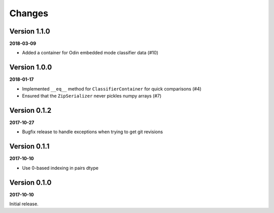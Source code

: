 Changes
=======

Version 1.1.0
-------------

**2018-03-09**

* Added a container for Odin embedded mode classifier data (#10)


Version 1.0.0
-------------

**2018-01-17**

* Implemented ``__eq__`` method for ``ClassifierContainer`` for quick
  comparisons (#4)
* Ensured that the ``ZipSerializer`` never pickles numpy arrays (#7)

Version 0.1.2
-------------

**2017-10-27**

* Bugfix release to handle exceptions when trying to get git revisions

Version 0.1.1
-------------

**2017-10-10**

* Use 0-based indexing in pairs dtype

Version 0.1.0
-------------

**2017-10-10**

Initial release.

